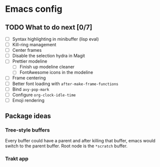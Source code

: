 * Emacs config

** TODO What to do next [0/7]

 - [ ] Syntax highlighting in minibuffer (lisp eval)
 - [ ] Kill-ring management
 - [ ] Center frames
 - [ ] Disable the selection hydra in Magit
 - [ ] Prettier modeline
   - [ ] Finish up modeline cleaner
   - [ ] FontAwesome icons in the modeline
 - [ ] Frame centering
 - [ ] Better font loading with =after-make-frame-functions=
 - [ ] Bind =avy-pop-mark=
 - [ ] Configure =org-clock-idle-time=
 - [ ] Emoji rendering

** Package ideas

*** Tree-style buffers

    Every buffer could have a parent and after killing that buffer, emacs
    would switch to the parent buffer. Root node is the ~*scratch~ buffer.

*** Trakt app
